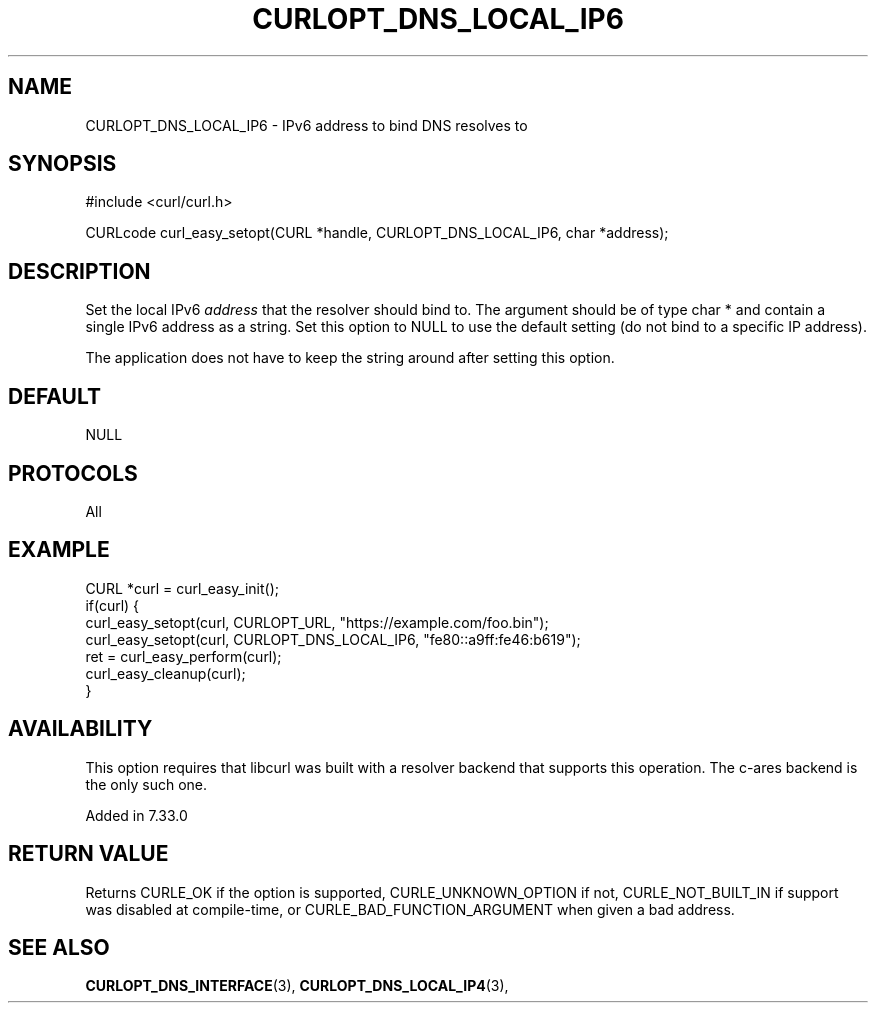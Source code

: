 .\" **************************************************************************
.\" *                                  _   _ ____  _
.\" *  Project                     ___| | | |  _ \| |
.\" *                             / __| | | | |_) | |
.\" *                            | (__| |_| |  _ <| |___
.\" *                             \___|\___/|_| \_\_____|
.\" *
.\" * Copyright (C) 1998 - 2022, Daniel Stenberg, <daniel@haxx.se>, et al.
.\" *
.\" * This software is licensed as described in the file COPYING, which
.\" * you should have received as part of this distribution. The terms
.\" * are also available at https://curl.se/docs/copyright.html.
.\" *
.\" * You may opt to use, copy, modify, merge, publish, distribute and/or sell
.\" * copies of the Software, and permit persons to whom the Software is
.\" * furnished to do so, under the terms of the COPYING file.
.\" *
.\" * This software is distributed on an "AS IS" basis, WITHOUT WARRANTY OF ANY
.\" * KIND, either express or implied.
.\" *
.\" **************************************************************************
.\"
.TH CURLOPT_DNS_LOCAL_IP6 3 "19 Jun 2014" "libcurl 7.37.0" "curl_easy_setopt options"
.SH NAME
CURLOPT_DNS_LOCAL_IP6 \- IPv6 address to bind DNS resolves to
.SH SYNOPSIS
.nf
#include <curl/curl.h>

CURLcode curl_easy_setopt(CURL *handle, CURLOPT_DNS_LOCAL_IP6, char *address);
.fi
.SH DESCRIPTION
Set the local IPv6 \fIaddress\fP that the resolver should bind to. The
argument should be of type char * and contain a single IPv6 address as a
string.  Set this option to NULL to use the default setting (do not bind to a
specific IP address).

The application does not have to keep the string around after setting this
option.
.SH DEFAULT
NULL
.SH PROTOCOLS
All
.SH EXAMPLE
.nf
CURL *curl = curl_easy_init();
if(curl) {
  curl_easy_setopt(curl, CURLOPT_URL, "https://example.com/foo.bin");
  curl_easy_setopt(curl, CURLOPT_DNS_LOCAL_IP6, "fe80::a9ff:fe46:b619");
  ret = curl_easy_perform(curl);
  curl_easy_cleanup(curl);
}
.fi
.SH AVAILABILITY
This option requires that libcurl was built with a resolver backend that
supports this operation. The c-ares backend is the only such one.

Added in 7.33.0
.SH RETURN VALUE
Returns CURLE_OK if the option is supported, CURLE_UNKNOWN_OPTION if not,
CURLE_NOT_BUILT_IN if support was disabled at compile-time, or
CURLE_BAD_FUNCTION_ARGUMENT when given a bad address.
.SH "SEE ALSO"
.BR CURLOPT_DNS_INTERFACE "(3), " CURLOPT_DNS_LOCAL_IP4 "(3), "
